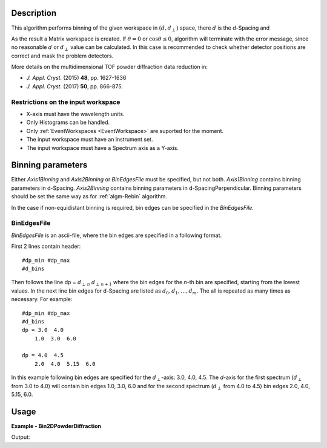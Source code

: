 
.. algorithm::

.. summary::

.. alias::

.. properties::

Description
-----------

This algorithm performs binning of the given workspace in :math:`(d, d_{\perp})` space, there :math:`d` is the d-Spacing and

.. math::
   :label:

    d_{\perp} = \sqrt{\lambda^2 - 2\log\cos\theta}

As the result a Matrix workspace is created. If :math:`\theta=0` or :math:`\cos\theta\le 0`, algorithm will terminate with the error message,
since no reasonable :math:`d` or :math:`d_{\perp}` value can be calculated. In this case is recommended to check whether detector positions
are correct and mask the problem detectors.


More details on the multidimensional TOF powder diffraction data reduction in:

-  *J. Appl. Cryst.* (2015) **48**, pp. 1627-1636
-  *J. Appl. Cryst.* (2017) **50**, pp. 866-875.


Restrictions on the input workspace
###################################

-  X-axis must have the wavelength units.
-  Only Histograms can be handled.
-  Only :ref:`EventWorkspaces <EventWorkspace>` are suported for the moment.
-  The input workspace must have an instrument set.
-  The input workspace must have a Spectrum axis as a Y-axis.


Binning parameters
------------------
Either *Axis1Binning* and *Axis2Binning* or *BinEdgesFile* must be specified, but not both. *Axis1Binning* contains binning parameters
in d-Spacing. *Axis2Binning* contains binning parameters in d-SpacingPerpendicular. Binning parameters should be set the same way as
for :ref:`algm-Rebin` algorithm.

In the case if non-equidistant binning is required, bin edges can be specified in the *BinEdgesFile*.

BinEdgesFile
############

*BinEdgesFile* is an ascii-file, where the bin edges are specified in a following format.

First 2 lines contain header:

::

    #dp_min #dp_max
    #d_bins

Then follows the line dp = :math:`d_{\perp\,n}`  :math:`d_{\perp\,n+1}` where the bin edges for the *n*-th bin are specified,
starting from the lowest values. In the next line bin edges for d-Spacing are listed as :math:`d_0, d_1, \dots, d_m`. The all is
repeated as many times as necessary. For example:

::

    #dp_min #dp_max
    #d_bins
    dp = 3.0  4.0
        1.0  3.0  6.0

    dp = 4.0  4.5
        2.0  4.0  5.15  6.0

In this example following bin edges are specified for the :math:`d_{\perp}`-axis: 3.0, 4.0, 4.5. The *d*-axis for the first spectrum
(:math:`d_{\perp}` from 3.0 to 4.0) will contain bin edges 1.0, 3.0, 6.0 and for the second spectrum (:math:`d_{\perp}` from 4.0 to 4.5)
bin edges 2.0, 4.0, 5.15, 6.0.


Usage
-----

**Example - Bin2DPowderDiffraction**

.. testcode:: Bin2DPowderDiffractionExample

   # Create an input workspace
   wsIn = CreateSampleWorkspace(WorkspaceType="Event", Function="Powder Diffraction",
                                NumBanks=1, XUnit="Wavelength", NumEvents=10,
                                XMin=1.0, XMax=6.0, BinWidth=1.0)
   # Move detector to get reasonable 2theta
   MoveInstrumentComponent(wsIn, 'bank1', X=1,Y=0,Z=1, RelativePosition=False)

   # Do binning
   wsOut = Bin2DPowderDiffraction(wsIn, Axis1Binning="2,2,6", Axis2Binning="1,2,5", NormalizeByBinArea=False)

   # Do binning and normalize the result by bin area
   wsOutNorm = Bin2DPowderDiffraction(wsIn, Axis1Binning="2,2,6", Axis2Binning="1,2,5", NormalizeByBinArea=True)

   # Print the result
   print "Y values without normalization:"
   print wsOut.extractY()
   print "Y values with normalization by bin area:"
   print wsOutNorm.extractY()

Output:

.. testoutput:: Bin2DPowderDiffractionExample

    Y values without normalization:
    [[ 278.    0.]
     [  14.  145.]]
    Y values with normalization by bin area:
    [[ 69.5    0.  ]
     [  3.5   36.25]]

.. categories::

.. sourcelink::

